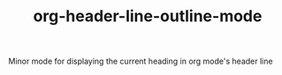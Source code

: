 #+TITLE:        org-header-line-outline-mode
Minor mode for displaying the current heading in org mode's header line
